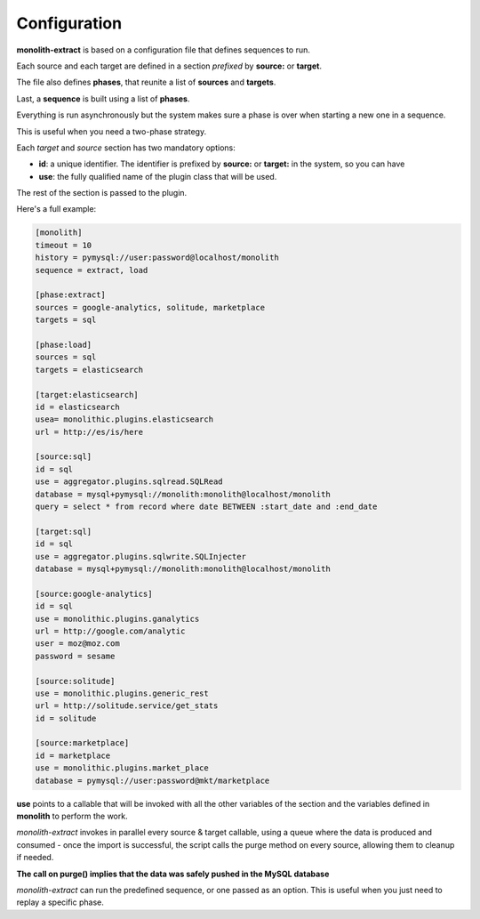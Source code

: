 Configuration
=============

**monolith-extract** is based on a configuration file that defines
sequences to run.

Each source and each target are defined in a section *prefixed*
by **source:** or **target**.

The file also defines **phases**, that reunite a list of **sources**
and **targets**.

Last, a **sequence** is built using a list of **phases**.

Everything is run asynchronously but the system makes sure
a phase is over when starting a new one in a sequence.

This is useful when you need a two-phase strategy.

Each *target* and *source* section has two mandatory options:

- **id**: a unique identifier. The identifier is prefixed by
  **source:** or **target:** in the system, so you can have
- **use**: the fully qualified name of the plugin class
  that will be used.

The rest of the section is passed to the plugin.

Here's a full example:

.. code-block:: ini

    [monolith]
    timeout = 10
    history = pymysql://user:password@localhost/monolith
    sequence = extract, load

    [phase:extract]
    sources = google-analytics, solitude, marketplace
    targets = sql

    [phase:load]
    sources = sql
    targets = elasticsearch

    [target:elasticsearch]
    id = elasticsearch
    usea= monolithic.plugins.elasticsearch
    url = http://es/is/here

    [source:sql]
    id = sql
    use = aggregator.plugins.sqlread.SQLRead
    database = mysql+pymysql://monolith:monolith@localhost/monolith
    query = select * from record where date BETWEEN :start_date and :end_date

    [target:sql]
    id = sql
    use = aggregator.plugins.sqlwrite.SQLInjecter
    database = mysql+pymysql://monolith:monolith@localhost/monolith

    [source:google-analytics]
    id = sql
    use = monolithic.plugins.ganalytics
    url = http://google.com/analytic
    user = moz@moz.com
    password = sesame

    [source:solitude]
    use = monolithic.plugins.generic_rest
    url = http://solitude.service/get_stats
    id = solitude

    [source:marketplace]
    id = marketplace
    use = monolithic.plugins.market_place
    database = pymysql://user:password@mkt/marketplace


**use** points to a callable that will be invoked with all the other variables
of the section and the variables defined in **monolith** to perform the work.

*monolith-extract* invokes in parallel every source & target callable, using
a queue where the data is produced and consumed - once the import is successful,
the script calls the purge method on every source, allowing them to cleanup
if needed.

**The call on purge() implies that the data was safely pushed in the MySQL
database**

*monolith-extract* can run the predefined sequence, or one passed as an option.
This is useful when you just need to replay a specific phase.

